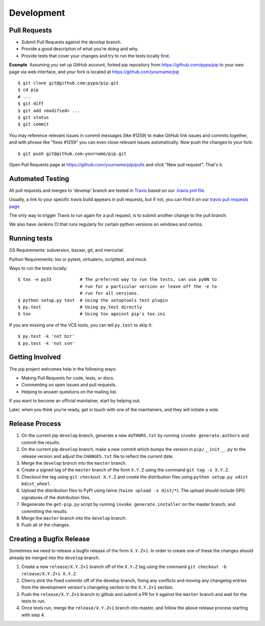 ===========
Development
===========

Pull Requests
=============

- Submit Pull Requests against the `develop` branch.
- Provide a good description of what you're doing and why.
- Provide tests that cover your changes and try to run the tests locally first.

**Example**. Assuming you set up GitHub account, forked pip repository from
https://github.com/pypa/pip to your own page via web interface, and your
fork is located at https://github.com/yourname/pip

::

  $ git clone git@github.com:pypa/pip.git
  $ cd pip
  # ...
  $ git diff
  $ git add <modified> ...
  $ git status
  $ git commit

You may reference relevant issues in commit messages (like #1259) to
make GitHub link issues and commits together, and with phrase like
"fixes #1259" you can even close relevant issues automatically. Now
push the changes to your fork::

  $ git push git@github.com:yourname/pip.git

Open Pull Requests page at https://github.com/yourname/pip/pulls and
click "New pull request". That's it.


Automated Testing
=================

All pull requests and merges to 'develop' branch are tested in `Travis <https://travis-ci.org/>`_
based on our `.travis.yml file <https://github.com/pypa/pip/blob/develop/.travis.yml>`_.

Usually, a link to your specific travis build appears in pull requests, but if not,
you can find it on our `travis pull requests page <https://travis-ci.org/pypa/pip/pull_requests>`_

The only way to trigger Travis to run again for a pull request, is to submit another change to the pull branch.

We also have Jenkins CI that runs regularly for certain python versions on windows and centos.

Running tests
=============

OS Requirements: subversion, bazaar, git, and mercurial.

Python Requirements: tox or pytest, virtualenv, scripttest, and mock

Ways to run the tests locally:

::

 $ tox -e py33           # The preferred way to run the tests, can use pyNN to
                         # run for a particular version or leave off the -e to
                         # run for all versions.
 $ python setup.py test  # Using the setuptools test plugin
 $ py.test               # Using py.test directly
 $ tox                   # Using tox against pip's tox.ini

If you are missing one of the VCS tools, you can tell ``py.test`` to skip it:

::

 $ py.test -k 'not bzr'
 $ py.test -k 'not svn'


Getting Involved
================

The pip project welcomes help in the following ways:

- Making Pull Requests for code, tests, or docs.
- Commenting on open issues and pull requests.
- Helping to answer questions on the mailing list.

If you want to become an official maintainer, start by helping out.

Later, when you think you're ready, get in touch with one of the maintainers,
and they will initiate a vote.


Release Process
===============

1. On the current pip ``develop`` branch, generate a new ``AUTHORS.txt`` by
   running ``invoke generate.authors`` and commit the results.
2. On the current pip ``develop`` branch, make a new commit which bumps the
   version in ``pip/__init__.py`` to the release version and adjust the
   ``CHANGES.txt`` file to reflect the current date.
3. Merge the ``develop`` branch into the ``master`` branch.
4. Create a signed tag of the ``master`` branch of the form ``X.Y.Z`` using the
   command ``git tag -s X.Y.Z``.
5. Checkout the tag using ``git checkout X.Y.Z`` and create the distribution
   files using ``python setup.py sdist bdist_wheel``.
6. Upload the distribution files to PyPI using twine
   (``twine upload -s dist/*``). The upload should include GPG signatures of
   the distribution files.
7. Regenerate the ``get-pip.py`` script by running
   ``invoke generate.installer`` on the master branch, and committing the
   results.
8. Merge the ``master`` branch into the ``develop`` branch.
9. Push all of the changes.


Creating a Bugfix Release
=========================

Sometimes we need to release a bugfix release of the form ``X.Y.Z+1``. In order
to create one of these the changes should already be merged into the
``develop`` branch.

1. Create a new ``release/X.Y.Z+1`` branch off of the ``X.Y.Z`` tag using the
   command ``git checkout -b release/X.Y.Z+1 X.Y.Z``.
2. Cherry pick the fixed commits off of the develop branch, fixing any
   conflicts and moving any changelog entries from the development version's
   changelog section to the ``X.Y.Z+1`` section.
3. Push the ``release/X.Y.Z+1`` branch to github and submit a PR for it against
   the ``master`` branch and wait for the tests to run.
4. Once tests run, merge the ``release/X.Y.Z+1`` branch into master, and follow
   the above release process starting with step 4.
